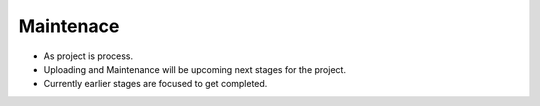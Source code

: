 ************
Maintenace 
************


- As project is process.
- Uploading and Maintenance will be upcoming next stages for the project.
- Currently earlier stages are focused to get completed.
